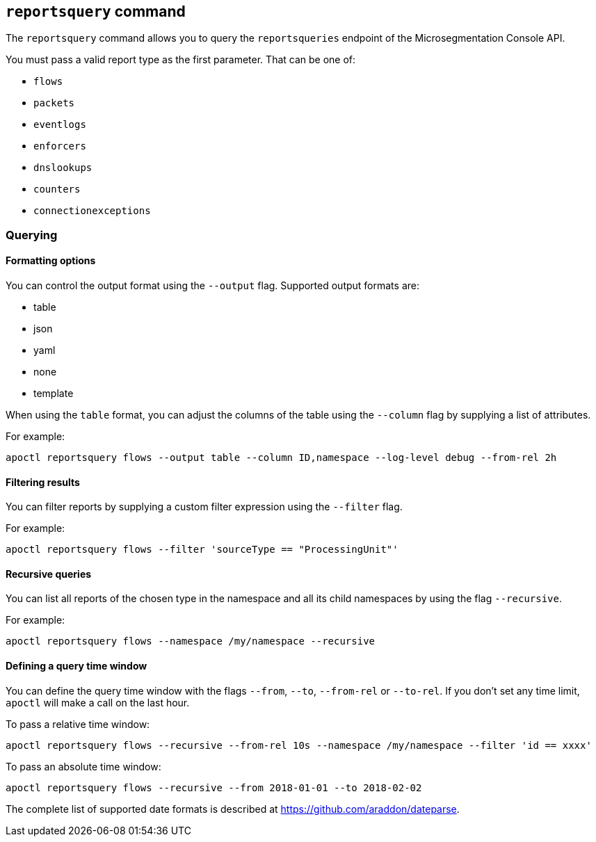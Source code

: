== `+reportsquery+` command

The `+reportsquery+` command allows you to query the `+reportsqueries+` endpoint of the Microsegmentation Console API.

You must pass a valid report type as the first parameter. That can be one of:

* `+flows+`
* `+packets+`
* `+eventlogs+`
* `+enforcers+`
* `+dnslookups+`
* `+counters+`
* `+connectionexceptions+`

=== Querying

==== Formatting options

You can control the output format using the `+--output+` flag. Supported output formats are:

* table
* json
* yaml
* none
* template

When using the `+table+` format, you can adjust the columns of the table using the `+--column+` flag by supplying a list
of attributes.

For example:

 apoctl reportsquery flows --output table --column ID,namespace --log-level debug --from-rel 2h

==== Filtering results

You can filter reports by supplying a custom filter expression using the `+--filter+` flag.

For example:

 apoctl reportsquery flows --filter 'sourceType == "ProcessingUnit"'

==== Recursive queries

You can list all reports of the chosen type in the namespace and all its child namespaces by using the flag `+--recursive+`.

For example:

 apoctl reportsquery flows --namespace /my/namespace --recursive

==== Defining a query time window

You can define the query time window with the flags `+--from+`, `+--to+`, `+--from-rel+` or `+--to-rel+`.
If you don't set any time limit, `+apoctl+` will make a call on the last hour.

To pass a relative time window:

 apoctl reportsquery flows --recursive --from-rel 10s --namespace /my/namespace --filter 'id == xxxx'

To pass an absolute time window:

 apoctl reportsquery flows --recursive --from 2018-01-01 --to 2018-02-02

The complete list of supported date formats is described at https://github.com/araddon/dateparse.

